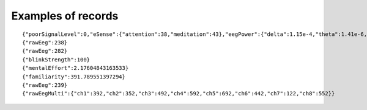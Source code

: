 

Examples of records
-------------------
::

    {"poorSignalLevel":0,"eSense":{"attention":38,"meditation":43},"eegPower":{"delta":1.15e-4,"theta":1.41e-6,"lowAlpha":1.35e-4,"highAlpha":6.69e-5,"lowBeta":1.47e-5,"highBeta":6.95e-7,"lowGamma":5.26e-7,"highGamma":1.40e-5}}
    {"rawEeg":238}
    {"rawEeg":282}
    {"blinkStrength":100}
    {"mentalEffort":2.17604843163533}
    {"familiarity":391.789551397294}
    {"rawEeg":239}
    {"rawEegMulti":{"ch1":392,"ch2":352,"ch3":492,"ch4":592,"ch5":692,"ch6":442,"ch7":122,"ch8":552}}

